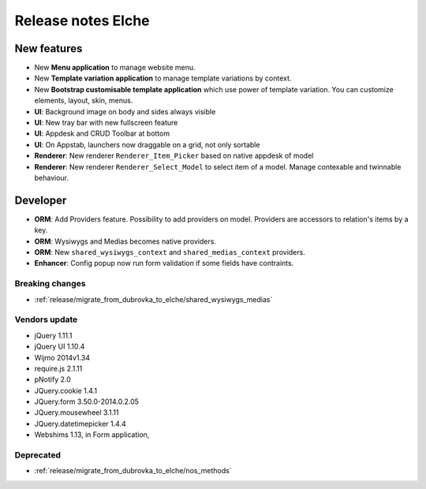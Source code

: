 Release notes Elche
###################

New features
============

* New **Menu application** to manage website menu.
* New **Template variation application** to manage template variations by context.
* New **Bootstrap customisable template application** which use power of template variation. You can customize elements, layout, skin, menus.
* **UI**: Background image on body and sides always visible
* **UI**: New tray bar with new fullscreen feature
* **UI**: Appdesk and CRUD Toolbar at bottom
* **UI**: On Appstab, launchers now draggable on a grid, not only sortable
* **Renderer**: New renderer ``Renderer_Item_Picker`` based on native appdesk of model
* **Renderer**: New renderer ``Renderer_Select_Model`` to select item of a model. Manage contexable and twinnable behaviour.

Developer
=========

* **ORM**: Add Providers feature. Possibility to add providers on model. Providers are accessors to relation's items by a key.
* **ORM**: Wysiwygs and Medias becomes native providers.
* **ORM**: New ``shared_wysiwygs_context`` and ``shared_medias_context`` providers.
* **Enhancer**: Config popup now run form validation if some fields have contraints.

Breaking changes
----------------

* :ref:`release/migrate_from_dubrovka_to_elche/shared_wysiwygs_medias`

Vendors update
--------------

* jQuery 1.11.1
* jQuery UI 1.10.4
* Wijmo 2014v1.34
* require.js 2.1.11
* pNotify 2.0
* JQuery.cookie 1.4.1
* JQuery.form 3.50.0-2014.0.2.05
* JQuery.mousewheel 3.1.11
* JQuery.datetimepicker 1.4.4
* Webshims 1.13, in Form application,

Deprecated
----------

* :ref:`release/migrate_from_dubrovka_to_elche/nos_methods`
